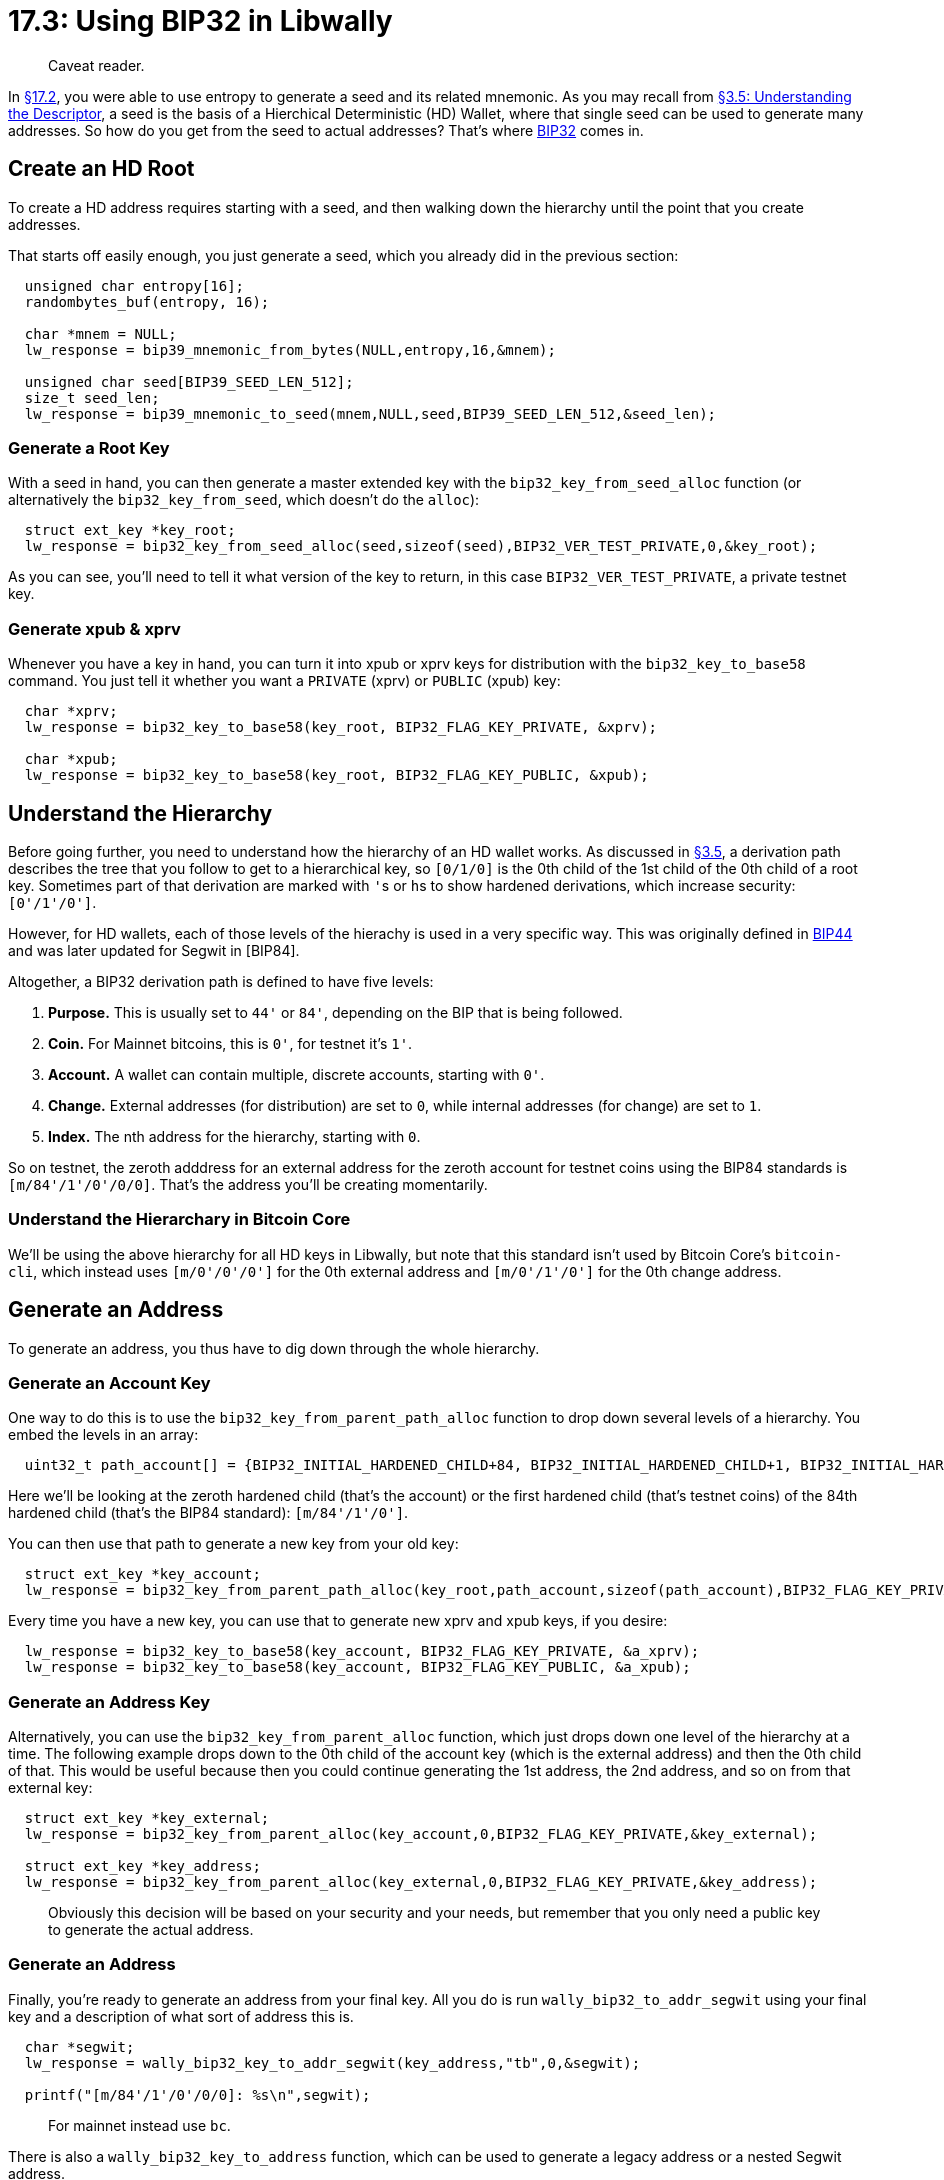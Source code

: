 = 17.3: Using BIP32 in Libwally

____
:information_source: *NOTE:* This section has been recently added to the course and is an early draft that may still be awaiting review.
Caveat reader.
____

In xref:17_2_Using_BIP39_in_Libwally.adoc[§17.2], you were able to use entropy to generate a seed and its related mnemonic.
As you may recall from xref:03_5_Understanding_the_Descriptor.adoc[§3.5: Understanding the Descriptor], a seed is the basis of a Hierchical Deterministic (HD) Wallet, where that single seed can be used to generate many addresses.
So how do you get from the seed to actual addresses?
That's where https://en.bitcoin.it/wiki/BIP_0032[BIP32] comes in.

== Create an HD Root

To create a HD address requires starting with a seed, and then walking down the hierarchy until the point that you create addresses.

That starts off easily enough, you just generate a seed, which you already did in the previous section:

[,c]
----
  unsigned char entropy[16];
  randombytes_buf(entropy, 16);

  char *mnem = NULL;
  lw_response = bip39_mnemonic_from_bytes(NULL,entropy,16,&mnem);

  unsigned char seed[BIP39_SEED_LEN_512];
  size_t seed_len;
  lw_response = bip39_mnemonic_to_seed(mnem,NULL,seed,BIP39_SEED_LEN_512,&seed_len);
----

=== Generate a Root Key

With a seed in hand, you can then generate a master extended key with the `bip32_key_from_seed_alloc` function (or alternatively the `bip32_key_from_seed`, which doesn't do the `alloc`):

[,c]
----
  struct ext_key *key_root;
  lw_response = bip32_key_from_seed_alloc(seed,sizeof(seed),BIP32_VER_TEST_PRIVATE,0,&key_root);
----

As you can see, you'll need to tell it what version of the key to return, in this case `BIP32_VER_TEST_PRIVATE`, a private testnet key.

____
:link: *TESTNET vs MAINNET:* On mainnet, you'd instead ask for `BIP32_VER_MAIN_PRIVATE`.
____

=== Generate xpub & xprv

Whenever you have a key in hand, you can turn it into xpub or xprv keys for distribution with the `bip32_key_to_base58` command.
You just tell it whether you want a `PRIVATE` (xprv) or `PUBLIC` (xpub) key:

[,c]
----
  char *xprv;
  lw_response = bip32_key_to_base58(key_root, BIP32_FLAG_KEY_PRIVATE, &xprv);

  char *xpub;
  lw_response = bip32_key_to_base58(key_root, BIP32_FLAG_KEY_PUBLIC, &xpub);
----

== Understand the Hierarchy

Before going further, you need to understand how the hierarchy of an HD wallet works.
As discussed in xref:03_5_Understanding_the_Descriptor.adoc[§3.5], a derivation path describes the tree that you follow to get to a hierarchical key, so `[0/1/0]` is the 0th child of the 1st child of the 0th child of a root key.
Sometimes part of that derivation are marked with ``'``s or ``h``s to show hardened derivations, which increase security: `[0'/1'/0']`.

However, for HD wallets, each of those levels of the hierachy is used in a very specific way.
This was originally defined in https://github.com/bitcoin/bips/blob/master/bip-0044.mediawiki[BIP44] and was later updated for Segwit in [BIP84].

Altogether, a BIP32 derivation path is defined to have five levels:

. *Purpose.* This is usually set to `44'` or `84'`, depending on the BIP that is being followed.
. *Coin.* For Mainnet bitcoins, this is `0'`, for testnet it's `1'`.
. *Account.* A wallet can contain multiple, discrete accounts, starting with `0'`.
. *Change.* External addresses (for distribution) are set to `0`, while internal addresses (for change) are set to `1`.
. *Index.* The nth address for the hierarchy, starting with `0`.

So on testnet, the zeroth adddress for an external address for the zeroth account for testnet coins using the BIP84 standards is `[m/84'/1'/0'/0/0]`.
That's the address you'll be creating momentarily.

____
:link: *TESTNET vs MAINNET:* For mainnet, that'd be `[m/84'/0'/0'/0/0]`
____

=== Understand the Hierarchary in Bitcoin Core

We'll be using the above hierarchy for all HD keys in Libwally, but note that this standard isn't used by Bitcoin Core's `bitcoin-cli`, which instead uses `[m/0'/0'/0']` for the 0th external address and `[m/0'/1'/0']` for the 0th change address.

== Generate an Address

To generate an address, you thus have to dig down through the whole hierarchy.

=== Generate an Account Key

One way to do this is to use the `bip32_key_from_parent_path_alloc` function to drop down several levels of a hierarchy.
You embed the levels in an array:

[,c]
----
  uint32_t path_account[] = {BIP32_INITIAL_HARDENED_CHILD+84, BIP32_INITIAL_HARDENED_CHILD+1, BIP32_INITIAL_HARDENED_CHILD};
----

Here we'll be looking at the zeroth hardened child (that's the account) or the first hardened child (that's testnet coins) of the 84th hardened child (that's the BIP84 standard): `[m/84'/1'/0']`.

You can then use that path to generate a new key from your old key:

[,c]
----
  struct ext_key *key_account;
  lw_response = bip32_key_from_parent_path_alloc(key_root,path_account,sizeof(path_account),BIP32_FLAG_KEY_PRIVATE,&key_account);
----

Every time you have a new key, you can use that to generate new xprv and xpub keys, if you desire:

[,c]
----
  lw_response = bip32_key_to_base58(key_account, BIP32_FLAG_KEY_PRIVATE, &a_xprv);
  lw_response = bip32_key_to_base58(key_account, BIP32_FLAG_KEY_PUBLIC, &a_xpub);
----

=== Generate an Address Key

Alternatively, you can use the `bip32_key_from_parent_alloc` function, which just drops down one level of the hierarchy at a time.
The following example drops down to the 0th child of the account key (which is the external address) and then the 0th child of that.
This would be useful because then you could continue generating the 1st address, the 2nd address, and so on from that external key:

[,c]
----
  struct ext_key *key_external;
  lw_response = bip32_key_from_parent_alloc(key_account,0,BIP32_FLAG_KEY_PRIVATE,&key_external);

  struct ext_key *key_address;
  lw_response = bip32_key_from_parent_alloc(key_external,0,BIP32_FLAG_KEY_PRIVATE,&key_address);
----

____
:warning: *WARNING:* At some point in this hierarchy, you might decide to generate `BIP32_FLAG_KEY_PUBLIC` instead of `BIP32_FLAG_KEY_PRIVATE`.
Obviously this decision will be based on your security and your needs, but remember that you only need a public key to generate the actual address.
____

=== Generate an Address

Finally, you're ready to generate an address from your final key.
All you do is run `wally_bip32_to_addr_segwit` using your final key and a description of what sort of address this is.

[,c]
----
  char *segwit;
  lw_response = wally_bip32_key_to_addr_segwit(key_address,"tb",0,&segwit);

  printf("[m/84'/1'/0'/0/0]: %s\n",segwit);
----

____
:link: *TESTNET vs MAINNET:* The `tb` argument defines a testnet address.
For mainnet instead use `bc`.
____

There is also a `wally_bip32_key_to_address` function, which can be used to generate a legacy address or a nested Segwit address.

== Test HD Code

The code for these HD example can, as usual, be found in the link:src/17_3_genhd.c[src directory].

You can compile and test it:

 $ cc genhd.c -lwallycore -lsodium -o genhd
 $ ./genhd
 Mnemonic: behind mirror pond finish borrow wood park foam guess mail regular reflect
 Root xprv key: tprv8ZgxMBicQKsPdLFXmZ6VegTxcmeieNpRUq8J2ahXxSaK2aF7CGqAc14ZADLjdHJdCr8oR2Zng9YH1x1A7EBaajQLVGNtxc4YpFejdE3wyj8
 Root xpub key: tpubD6NzVbkrYhZ4WoHKfCm64685BoAeoi1L48j5K6jqNiNhs4VspfeknVgRLLiQJ3RkXiA9VxguUjmEwobtmrXNbhXsPHfm9W5HJR9DKRGaGJ2
 Account xprv key: tprv8yZN7h6SPvJXrhAk56z6cwHQE6qZBRreB9fqqZJ1Xd1nLci3Rw8HTmqNkpFNgf3eZx8hYzhFWafUhHSt3HgF13aHvCE6kveS7gZAyfQwMDi
 Account xpub key: tpubDWFQG78gYHzCkACXxkeh2LwWo8MVLm3YkTGd85LJwtpBB6xp4KwseGTEvxjeZNhnCNPdfZqRcgcZZAka4tD3xGS2J53WKHPMRhG357VKsqT
 [m/84'/1'/0'/0/0]: tb1q0knqq26ek59pfl7nukzqr28m2zl5wn2f0ldvwu

== Summary: Using BIP32 in Libwally

An HD wallet allows you to generate a vast number of keys from a single seed.
You now know how those keys are organized under BIP44, BIP84, and Bitcoin Core and how to derive them, starting with either a seed or mnemonic words.

____
:fire: *_What is the power of BIP32?_* Keys are the most difficult (and most dangerous) element of most cryptographic operations.
If you lose them, you lose whatever the key protected.
BIP32 ensures that you just need to know one key, the seed, rather than a huge number of different keys for different addresses.
____

____
:fire: *_What is the power of BIP32 in Libwally?_* Bitcoind already does HD-based address creation for you, which means you don't usually have to worry about deriving addresses in this way.
However, using the BIP32 functions of Libwally can be very useful if you have an offline machine where you need to derive addresses, possibly based on a seed passed out of `bitcoind` to your offline device (or vice-versa).
____

== What's Next?

Learn more about "Programming Bitcoin with Libwally" in xref:17_4_Using_PSBTs_in_Libwally.adoc[17.4: Using PSBTs in Libwally].
